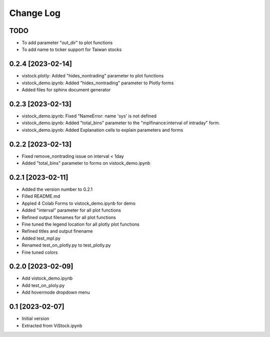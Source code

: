 Change Log
==========
TODO
----
* To add parameter "out_dir" to plot functions
* To add name to ticker support for Taiwan stocks

0.2.4 [2023-02-14]
------------------
* vistock.plotly: Added "hides_nontrading" parameter to plot functions
* vistock_demo.ipynb: Added "hides_nontrading" parameter to Plotly forms
* Added files for sphinx document generator

0.2.3 [2023-02-13]
------------------
* vistock_demo.ipynb: Fixed "NameError: name 'sys' is not defined
* vistock_demo.ipynb: Added "total_bins" parameter to the "mplfinance:interval
  of intraday" form.
* vistock_demo.ipynb: Added Explanation cells to explain parameters and forms

0.2.2 [2023-02-13]
------------------
* Fixed remove_nontrading issue on interval < 1day
* Added "total_bins" parameter to forms on vistock_demo.ipynb

0.2.1 [2023-02-11]
------------------
* Added the version number to 0.2.1
* Filled README.md
* Appled 4 Colab Forms to vistock_demo.ipynb for demo
* Added "interval" parameter for all plot functions
* Refined output filenames for all plot functions
* Fine tuned the legend location for all plotly plot functions
* Refined titles and output finename
* Added test_mpl.py
* Renamed test_on_plotly.py to test_plotly.py
* Fine tuned colors

0.2.0 [2023-02-09]
------------------
* Add vistock_demo.ipynb
* Add test_on_ploly.py
* Add hovermode dropdown menu

0.1 [2023-02-07]
----------------
* Initial version
* Extracted from ViStock.ipynb
